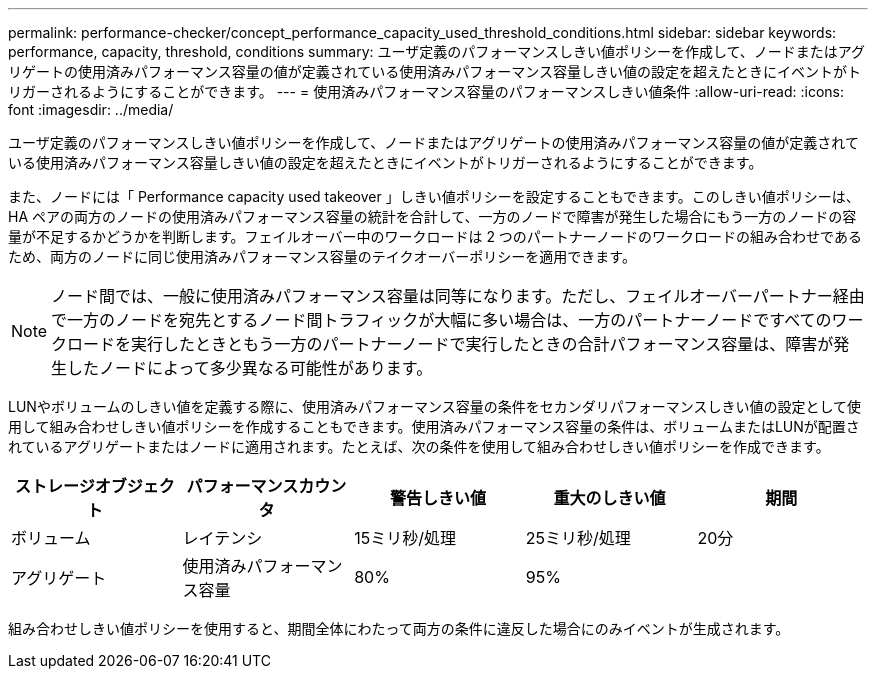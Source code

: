 ---
permalink: performance-checker/concept_performance_capacity_used_threshold_conditions.html 
sidebar: sidebar 
keywords: performance, capacity, threshold, conditions 
summary: ユーザ定義のパフォーマンスしきい値ポリシーを作成して、ノードまたはアグリゲートの使用済みパフォーマンス容量の値が定義されている使用済みパフォーマンス容量しきい値の設定を超えたときにイベントがトリガーされるようにすることができます。 
---
= 使用済みパフォーマンス容量のパフォーマンスしきい値条件
:allow-uri-read: 
:icons: font
:imagesdir: ../media/


[role="lead"]
ユーザ定義のパフォーマンスしきい値ポリシーを作成して、ノードまたはアグリゲートの使用済みパフォーマンス容量の値が定義されている使用済みパフォーマンス容量しきい値の設定を超えたときにイベントがトリガーされるようにすることができます。

また、ノードには「 Performance capacity used takeover 」しきい値ポリシーを設定することもできます。このしきい値ポリシーは、 HA ペアの両方のノードの使用済みパフォーマンス容量の統計を合計して、一方のノードで障害が発生した場合にもう一方のノードの容量が不足するかどうかを判断します。フェイルオーバー中のワークロードは 2 つのパートナーノードのワークロードの組み合わせであるため、両方のノードに同じ使用済みパフォーマンス容量のテイクオーバーポリシーを適用できます。

[NOTE]
====
ノード間では、一般に使用済みパフォーマンス容量は同等になります。ただし、フェイルオーバーパートナー経由で一方のノードを宛先とするノード間トラフィックが大幅に多い場合は、一方のパートナーノードですべてのワークロードを実行したときともう一方のパートナーノードで実行したときの合計パフォーマンス容量は、障害が発生したノードによって多少異なる可能性があります。

====
LUNやボリュームのしきい値を定義する際に、使用済みパフォーマンス容量の条件をセカンダリパフォーマンスしきい値の設定として使用して組み合わせしきい値ポリシーを作成することもできます。使用済みパフォーマンス容量の条件は、ボリュームまたはLUNが配置されているアグリゲートまたはノードに適用されます。たとえば、次の条件を使用して組み合わせしきい値ポリシーを作成できます。

|===
| ストレージオブジェクト | パフォーマンスカウンタ | 警告しきい値 | 重大のしきい値 | 期間 


 a| 
ボリューム
 a| 
レイテンシ
 a| 
15ミリ秒/処理
 a| 
25ミリ秒/処理
 a| 
20分



 a| 
アグリゲート
 a| 
使用済みパフォーマンス容量
 a| 
80%
 a| 
95%
 a| 

|===
組み合わせしきい値ポリシーを使用すると、期間全体にわたって両方の条件に違反した場合にのみイベントが生成されます。
